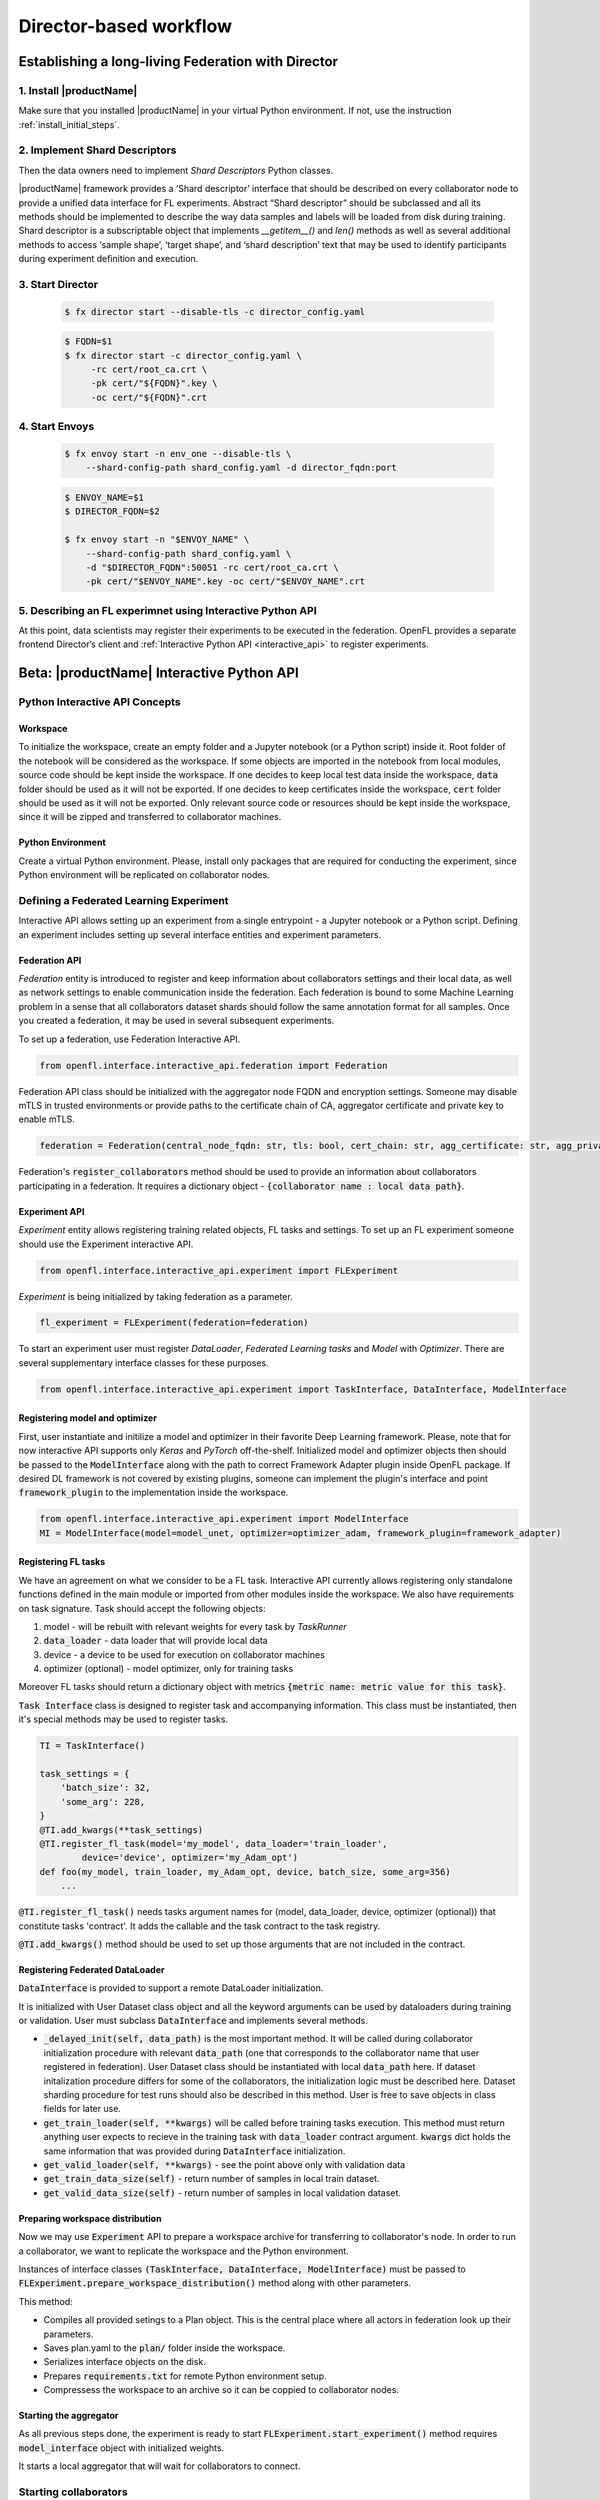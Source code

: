 .. # Copyright (C) 2020 Intel Corporation
.. # Licensed subject to the terms of the separately executed evaluation license agreement between Intel Corporation and you.

.. _director_workflow:

************************
Director-based workflow
************************

.. _establishing_federation_director:

Establishing a long-living Federation with Director
#######################################

1. Install |productName| 
==================

Make sure that you installed |productName| in your virtual Python environment.
If not, use the instruction :ref:`install_initial_steps`.

2. Implement Shard Descriptors
==================

Then the data owners need to implement `Shard Descriptors` Python classes. 

|productName| framework provides a ‘Shard descriptor’ interface that should be described on every collaborator node 
to provide a unified data interface for FL experiments. Abstract “Shard descriptor” should be subclassed and 
all its methods should be implemented to describe the way data samples and labels will be loaded from disk 
during training. Shard descriptor is a subscriptable object that implements `__getitem__()` and `len()` methods 
as well as several additional methods to access ‘sample shape’, ‘target shape’, and ‘shard description’ text 
that may be used to identify participants during experiment definition and execution.

3. Start Director
==================

    .. code-block:: console

       $ fx director start --disable-tls -c director_config.yaml

    .. code-block:: console

       $ FQDN=$1
       $ fx director start -c director_config.yaml \
            -rc cert/root_ca.crt \
            -pk cert/"${FQDN}".key \
            -oc cert/"${FQDN}".crt

4. Start Envoys
==================

    .. code-block:: console

        $ fx envoy start -n env_one --disable-tls \
            --shard-config-path shard_config.yaml -d director_fqdn:port

    .. code-block:: console

        $ ENVOY_NAME=$1
        $ DIRECTOR_FQDN=$2

        $ fx envoy start -n "$ENVOY_NAME" \
            --shard-config-path shard_config.yaml \
            -d "$DIRECTOR_FQDN":50051 -rc cert/root_ca.crt \
            -pk cert/"$ENVOY_NAME".key -oc cert/"$ENVOY_NAME".crt


5. Describing an FL experimnet using Interactive Python API
====================================

At this point, data scientists may register their experiments to be executed in the federation. 
OpenFL provides a separate frontend Director’s client and :ref:`Interactive Python API <interactive_api>` 
to register experiments. 


.. _interactive_api:

Beta: |productName| Interactive Python API
#######################################

Python Interactive API Concepts
===============================

Workspace
----------
To initialize the workspace, create an empty folder and a Jupyter notebook (or a Python script) inside it. Root folder of the notebook will be considered as the workspace.
If some objects are imported in the notebook from local modules, source code should be kept inside the workspace.
If one decides to keep local test data inside the workspace, :code:`data` folder should be used as it will not be exported.
If one decides to keep certificates inside the workspace, :code:`cert` folder should be used as it will not be exported.
Only relevant source code or resources should be kept inside the workspace, since it will be zipped and transferred to collaborator machines.

Python Environment
---------------------
Create a virtual Python environment. Please, install only packages that are required for conducting the experiment, since Python environment will be replicated on collaborator nodes.



Defining a Federated Learning Experiment
========================================

Interactive API allows setting up an experiment from a single entrypoint - a Jupyter notebook or a Python script.
Defining an experiment includes setting up several interface entities and experiment parameters.

Federation API
----------------
*Federation* entity is introduced to register and keep information about collaborators settings and their local data, as well as network settings to enable communication inside the federation. 
Each federation is bound to some Machine Learning problem in a sense that all collaborators dataset shards should follow the same annotation format for all samples. Once you created a federation, it may be used in several subsequent experiments.

To set up a federation, use Federation Interactive API.

.. code-block:: python

    from openfl.interface.interactive_api.federation import Federation

Federation API class should be initialized with the aggregator node FQDN and encryption settings. Someone may disable mTLS in trusted environments or provide paths to the certificate chain of CA, aggregator certificate and private key to enable mTLS.

.. code-block:: python

    federation = Federation(central_node_fqdn: str, tls: bool, cert_chain: str, agg_certificate: str, agg_private_key: str)

Federation's :code:`register_collaborators` method should be used to provide an information about collaborators participating in a federation.
It requires a dictionary object - :code:`{collaborator name : local data path}`.

Experiment API
----------------

*Experiment* entity allows registering training related objects, FL tasks and settings.
To set up an FL experiment someone should use the Experiment interactive API. 

.. code-block:: python

    from openfl.interface.interactive_api.experiment import FLExperiment

*Experiment* is being initialized by taking federation as a parameter.

.. code-block:: python

    fl_experiment = FLExperiment(federation=federation)

To start an experiment user must register *DataLoader*, *Federated Learning tasks* and *Model* with *Optimizer*. There are several supplementary interface classes for these purposes.

.. code-block:: python

    from openfl.interface.interactive_api.experiment import TaskInterface, DataInterface, ModelInterface

Registering model and optimizer
--------------------------------

First, user instantiate and initilize a model and optimizer in their favorite Deep Learning framework. Please, note that for now interactive API supports only *Keras* and *PyTorch* off-the-shelf.
Initialized model and optimizer objects then should be passed to the :code:`ModelInterface` along with the path to correct Framework Adapter plugin inside OpenFL package. If desired DL framework is not covered by existing plugins, someone can implement the plugin's interface and point :code:`framework_plugin` to the implementation inside the workspace.

.. code-block:: python

    from openfl.interface.interactive_api.experiment import ModelInterface
    MI = ModelInterface(model=model_unet, optimizer=optimizer_adam, framework_plugin=framework_adapter)

Registering FL tasks
---------------------

We have an agreement on what we consider to be a FL task.
Interactive API currently allows registering only standalone functions defined in the main module or imported from other modules inside the workspace.
We also have requirements on task signature. Task should accept the following objects:

1. model - will be rebuilt with relevant weights for every task by `TaskRunner`
2. :code:`data_loader` - data loader that will provide local data
3. device - a device to be used for execution on collaborator machines
4. optimizer (optional) - model optimizer, only for training tasks

Moreover FL tasks should return a dictionary object with metrics :code:`{metric name: metric value for this task}`.

:code:`Task Interface` class is designed to register task and accompanying information.
This class must be instantiated, then it's special methods may be used to register tasks.

.. code-block:: python

    TI = TaskInterface()

    task_settings = {
        'batch_size': 32,
        'some_arg': 228,
    }
    @TI.add_kwargs(**task_settings)
    @TI.register_fl_task(model='my_model', data_loader='train_loader',
            device='device', optimizer='my_Adam_opt')
    def foo(my_model, train_loader, my_Adam_opt, device, batch_size, some_arg=356)
        ...


:code:`@TI.register_fl_task()` needs tasks argument names for (model, data_loader, device, optimizer (optional)) that constitute tasks 'contract'.
It adds the callable and the task contract to the task registry.

:code:`@TI.add_kwargs()` method should be used to set up those arguments that are not included in the contract.

Registering Federated DataLoader
---------------------------------

:code:`DataInterface` is provided to support a remote DataLoader initialization.

It is initialized with User Dataset class object and all the keyword arguments can be used by dataloaders during training or validation.
User must subclass :code:`DataInterface` and implements several methods.

* :code:`_delayed_init(self, data_path)` is the most important method. It will be called during collaborator initialization procedure with relevant :code:`data_path` (one that corresponds to the collaborator name that user registered in federation). User Dataset class should be instantiated with local :code:`data_path` here. If dataset initalization procedure differs for some of the  collaborators, the initialization logic must be described here. Dataset sharding procedure for test runs should also be described in this method. User is free to save objects in class fields for later use.
* :code:`get_train_loader(self, **kwargs)` will be called before training tasks execution. This method must return anything user expects to recieve in the training task with :code:`data_loader` contract argument. :code:`kwargs` dict holds the same information that was provided during :code:`DataInterface` initialization.
* :code:`get_valid_loader(self, **kwargs)` - see the point above only with validation data
* :code:`get_train_data_size(self)` - return number of samples in local train dataset.
* :code:`get_valid_data_size(self)` - return number of samples in local validation dataset. 

Preparing workspace distribution
---------------------------------
Now we may use :code:`Experiment` API to prepare a workspace archive for transferring to collaborator's node. In order to run a collaborator, we want to replicate the workspace and the Python environment.

Instances of interface classes :code:`(TaskInterface, DataInterface, ModelInterface)` must be passed to :code:`FLExperiment.prepare_workspace_distribution()` method along with other parameters. 

This method:

* Compiles all provided setings to a Plan object. This is the central place where all actors in federation look up their parameters.
* Saves plan.yaml to the :code:`plan/` folder inside the workspace.
* Serializes interface objects on the disk.
* Prepares :code:`requirements.txt` for remote Python environment setup.
* Compressess the workspace to an archive so it can be coppied to collaborator nodes.
  
Starting the aggregator
---------------------------

As all previous steps done, the experiment is ready to start
:code:`FLExperiment.start_experiment()` method requires :code:`model_interface` object with initialized weights.

It starts a local aggregator that will wait for collaborators to connect.

Starting collaborators
=======================

The process of starting collaborators has not changed.
User must transfer the workspace archive to a remote node and type in console:

.. code-block:: python

    fx workspace import --archive ws.zip

Please, note that aggregator and all the collaborator nodes should have the same Python interpreter version as the machine used for defining the experiment.

then cd to the workspace and run

.. code-block:: python

    fx collaborator start -d data.yaml -n one

For more details, please refer to the TaskRunner API section.